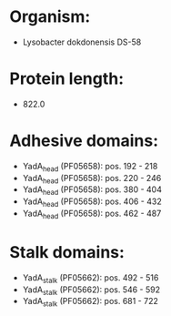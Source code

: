 * Organism:
- Lysobacter dokdonensis DS-58
* Protein length:
- 822.0
* Adhesive domains:
- YadA_head (PF05658): pos. 192 - 218
- YadA_head (PF05658): pos. 220 - 246
- YadA_head (PF05658): pos. 380 - 404
- YadA_head (PF05658): pos. 406 - 432
- YadA_head (PF05658): pos. 462 - 487
* Stalk domains:
- YadA_stalk (PF05662): pos. 492 - 516
- YadA_stalk (PF05662): pos. 546 - 592
- YadA_stalk (PF05662): pos. 681 - 722


